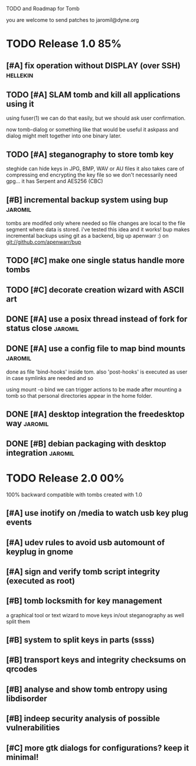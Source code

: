 
TODO and Roadmap for Tomb

you are welcome to send patches to jaromil@dyne.org

* TODO Release 1.0							:85%:

** [#A] fix operation without DISPLAY (over SSH)		   :hellekin:
** TODO [#A] SLAM tomb and kill all applications using it

   using fuser(1) we can do that easily, but we should ask user
   confirmation.

   now tomb-dialog or something like that would be useful it askpass
   and dialog might melt together into one binary later.

** TODO [#A] steganography to store tomb key

   steghide can hide keys in JPG, BMP, WAV or AU files it also takes
   care of compressing end encrypting the key file so we don't
   necessarily need gpg... it has Serpent and AES256 (CBC)
** [#B] incremental backup system using bup			    :jaromil:

   tombs are modifed only where needed so file changes are local to
   the file segment where data is stored. i've tested this idea and it
   works! bup makes incremental backups using git as a backend, big up
   apenwarr :) on git://github.com/apenwarr/bup

** TODO [#C] make one single status handle more tombs
** TODO [#C] decorate creation wizard with ASCII art

** DONE [#A] use a posix thread instead of fork for status close    :jaromil:
** DONE [#A] use a config file to map bind mounts 		    :jaromil:

   done as file 'bind-hooks' inside tom. also 'post-hooks' is executed
   as user in case symlinks are needed and so

   using mount -o bind we can trigger actions to be made after mounting
   a tomb so that personal directories appear in the home folder.

** DONE [#A] desktop integration the freedesktop way		    :jaromil:
** DONE [#B] debian packaging with desktop integration 		    :jaromil:


* TODO Release 2.0							:00%:

100% backward compatible with tombs created with 1.0 

** [#A] use inotify on /media to watch usb key plug events

** [#A] udev rules to avoid usb automount of keyplug in gnome

** [#A] sign and verify tomb script integrity (executed as root)

** [#B] tomb locksmith for key management
   a graphical tool or text wizard to move keys in/out steganography
   as well split them
** [#B] system to split keys in parts (ssss)

** [#B] transport keys and integrity checksums on qrcodes

** [#B] analyse and show tomb entropy using libdisorder

** [#B] indeep security analysis of possible vulnerabilities

** [#C] more gtk dialogs for configurations? keep it minimal!

